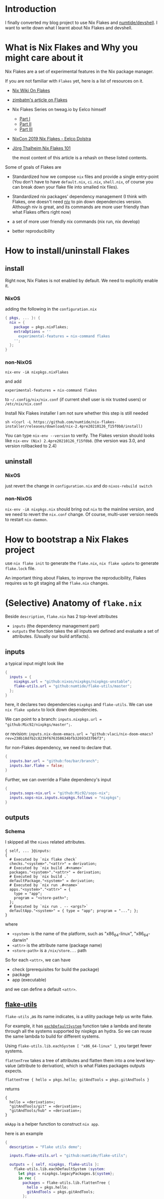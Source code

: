 * Introduction
I finally converted my blog project to use Nix Flakes and [[https://github.com/numtide/devshell][numtide/devshell]]. I want to write down what I learnt about Nix Flakes and devshell.

* What is Nix Flakes and Why you might care about it
Nix Flakes are a set of experimental features in the Nix package manager.

If you are not familiar with ~Flakes~ yet, here is a list of resources on it.

- [[https://nixos.wiki/wiki/Flakes][Nix Wiki On Flakes]]
- [[https://zimbatm.com/NixFlakes][zimbatm's article on Flakes]]
- Nix Flakes Series on tweag.io by Eelco himself
  + [[https://www.tweag.io/blog/2020-05-25-flakes/][Part I]]
  + [[https://www.tweag.io/blog/2020-06-25-eval-cache/][Part II]]
  + [[https://www.tweag.io/blog/2020-07-31-nixos-flakes/][Part III]]
- [[https://www.youtube.com/watch?v=UeBX7Ide5a0][NixCon 2019 Nix Flakes - Eelco Dolstra]]
- [[https://www.youtube.com/watch?v=QXUlhnhuRX4&list=PLgknCdxP89RcGPTjngfNR9WmBgvD_xW0l][Jörg Thalheim Nix Flakes 101]]

  the most content of this article is a rehash on these listed contents.

Some of goals of Flakes are
- Standardized how we compose ~nix~ files and provide a single entry-point
  (You don't have to have ~default.nix~, ~ci.nix~, ~shell.nix~, of course you can break down your flake file into smalled nix files).

- Standardized nix packages' dependency management
  (I think with Flakes, one doesn't need [[https://github.com/nmattia/niv][niv]] to pin down dependencies version. Although niv is great, and its commands are more user friendly than what Flakes offers right now)
- a set of more user friendly nix commands (nix run, nix develop)
- better reproducibility

* How to install/uninstall Flakes
** install
Right now, Nix Flakes is not enabled by default. We
need to explicitly enable it.
*** NixOS
adding the following in the ~configuration.nix~

#+begin_src nix
{ pkgs, ... }: {
  nix = {
    package = pkgs.nixFlakes;
    extraOptions = ''
      experimental-features = nix-command flakes
    '';
  };
}
#+end_src
*** non-NixOS
#+begin_src shell
nix-env -iA nixpkgs.nixFlakes
#+end_src
and add

#+begin_src shell
experimental-features = nix-command flakes
#+end_src

to ~~/.config/nix/nix.conf~ (if current shell user is nix trusted users) or ~/etc/nix/nix.conf~

Install Nix Flakes installer
I am not sure whether this step is still needed
#+begin_src shell
sh <(curl -L https://github.com/numtide/nix-flakes-installer/releases/download/nix-2.4pre20210126_f15f0b8/install)
#+end_src

You can type ~nix-env --version~ to verify.
The Flakes version should looks like ~nix-env (Nix) 2.4pre20210126_f15f0b8~. (the version was 3.0, and version rollbacked to 2.4)

** uninstall
*** NixOS
just revert the change in ~configuration.nix~ and do ~nixos-rebuild switch~
*** non-NixOS
~nix-env -iA nixpkgs.nix~ should bring out ~nix~ to the mainline version, and we need to revert the ~nix.conf~ change.
Of course, multi-user version needs to restart ~nix-daemon~.

* How to bootstrap a Nix Flakes project
use ~nix flake init~ to generate the ~flake.nix~,
~nix flake update~ to generate ~flake.lock~ file.

An important thing about Flakes, to improve the reproducibility, Flakes requires us to git staging all the ~flake.nix~ changes.
* (Selective) Anatomy of ~flake.nix~
Beside ~description~, ~flake.nix~ has 2 top-level attributes

- ~inputs~ (the dependency management part)
- ~outputs~ the function takes the all inputs we defined and evaluate a set of attributes. (Usually our build artifacts).

** inputs
a typical input might look like
#+begin_src nix
{
  inputs = {
    nixpkgs.url = "github:nixos/nixpkgs/nixpkgs-unstable";
    flake-utils.url = "github:numtide/flake-utils/master";
  };
}
#+end_src
here, it declares two dependencies ~nixpkgs~ and ~flake-utils~. We can use ~nix flake update~ to lock down dependencies.

We can point to a branch: ~inputs.nixpkgs.url = "github:Mic92/nixpkgs/master";~.

or revision: ~inputs.nix-doom-emacs.url = "github:vlaci/nix-doom-emacs?rev=238b18d7b2c8239f676358634bfb32693d3706f3";~

for non-Flakes dependency, we need to declare that.
#+begin_src nix
{
  inputs.bar.url = "github:foo/bar/branch";
  inputs.bar.flake = false;
}
#+end_src
Further, we can override a Flake dependency's input
#+begin_src nix
{
  inputs.sops-nix.url = "github:Mic92/sops-nix";
  inputs.sops-nix.inputs.nixpkgs.follows = "nixpkgs";
}
#+end_src
** outputs
*** Schema
I skipped all the ~nixos~ related attributes.

#+begin_src
{ self, ... }@inputs:
{
  # Executed by `nix flake check`
  checks."<system>"."<attr>" = derivation;
  # Executed by `nix build .#<name>`
  packages."<system>"."<attr>" = derivation;
  # Executed by `nix build .`
  defaultPackage."<system>" = derivation;
  # Executed by `nix run .#<name>`
  apps."<system>"."<attr>" = {
    type = "app";
    program = "<store-path>";
  };
  # Executed by `nix run . -- <args?>`
  defaultApp."<system>" = { type = "app"; program = "..."; };
}
#+end_src
where
- ~<system>~ is the name of the platform, such as "x86_64-linux", "x86_64-darwin"
- ~<attr>~ is the attribute name (package name)
- ~<store-path>~ is a ~/nix/store...~ path

So for each ~<attr>~, we can have

  - check (prerequisites for build the package)
  - package
  - app (executable)

and we can define a default ~<attr>~.
**  [[https://github.com/numtide/flake-utils][flake-utils]]
~flake-utils~ ,as its name indicates, is a utility package help us write flake.

For example, it has [[https://github.com/numtide/flake-utils/blob/3982c9903e93927c2164caa727cd3f6a0e6d14cc/default.nix#L60][~eachDefaultSystem~]] function take a lambda and iterate through all the systems supported by nixpkgs an hydra. So we can reuse the same lambda to build for different systems.

Using ~flake-utils.lib.eachSystem [ "x86_64-linux" ]~, you target fewer systems.

~flattenTree~ takes a tree of attributes and flatten them into a one level key-value (attribute to derivation), which is what Flakes packages outputs expects.

~flattenTree { hello = pkgs.hello; gitAndTools = pkgs.gitAndTools }~

returns
#+begin_src
{
  hello = «derivation»;
  "gitAndTools/git" = «derivation»;
  "gitAndTools/hub" = «derivation»;
}
#+end_src

~mkApp~ is a helper function to construct ~nix app~.

here is an example
#+begin_src nix
{
  description = "Flake utils demo";

  inputs.flake-utils.url = "github:numtide/flake-utils";

  outputs = { self, nixpkgs, flake-utils }:
    flake-utils.lib.eachDefaultSystem (system:
      let pkgs = nixpkgs.legacyPackages.${system};
      in rec {
        packages = flake-utils.lib.flattenTree {
          hello = pkgs.hello;
          gitAndTools = pkgs.gitAndTools;
        };
        defaultPackage = packages.hello;
        apps.hello = flake-utils.lib.mkApp { drv = packages.hello; };
        defaultApp = apps.hello;
      });
}
#+end_src
* Case Study 1: nix-tree
[[https://github.com/utdemir][utdemir]] has this nice and concise [[https://github.com/utdemir/nix-tree/blob/main/flake.nix][example]] using Flakes with a Haskell project. I think it is a great starting point to understand Flakes.

in ~nix-tree~, the outputs looks likes
#+begin_src nix
 {
   outputs = { self, nixpkgs, flake-utils }: # list out the dependencies
     let
       overlay = self: super: { # a pattern of bring build artifacts to pkgs
         haskellPackages = super.haskellPackages.override {
           overrides = hself: hsuper: {
             nix-tree = hself.callCabal2nix "nix-tree"
               (self.nix-gitignore.gitignoreSourcePure [
                 ./.gitignore
                 "asciicast.sh"
                 "flake.nix"
               ] ./.) { };
           };
         };
         nix-tree =
           self.haskell.lib.justStaticExecutables self.haskellPackages.nix-tree;
       };
     in {
       inherit overlay;
     } // flake-utils.lib.eachDefaultSystem (system: # leverage flake-utils
       let
         pkgs = import nixpkgs {
           inherit system;
           overlays = [ overlay ];
         };
       in {
         defaultPackage = pkgs.nix-tree;
         devShell = pkgs.haskellPackages.shellFor { # development environment
           packages = p: [ p."nix-tree" ];
           buildInputs = with pkgs.haskellPackages; [
             cabal-install
             ghcid
             ormolu
             hlint
             pkgs.nixpkgs-fmt
           ];
           withHoogle = false;
         };
       });
 }
#+end_src

Let's break down the function a little bit.
The outputs have 2 dependencies ~nixpkgs~ and ~flake-utils~.

First thing, it construct an overlay contains the local ~nix-tree~ as Haskell package and a derivation for the executable.

Next, for ~eachDefaultSystem~, it initialize the new nixpkgs with relevant system and overlay, and construct ~defaultPackage~ and ~devShell~. ~devShell~ is Nix Flakes' version of ~nix-shell~ (without -p capability, if you want to use nix-shell -p, there is ~nix shell~). We can start a development shell by ~nix develop~ command. There is ~nix develop~ [[https://zimbatm.com/NixFlakes/#direnv-integration][integration]] with ~direnv~

* How to use non-flake dependency
Let's say if I want to use [[https://github.com/justinwoo/easy-purescript-nix][easy-purescript-nix]] in my project. First I need to add it as inputs
#+begin_src nix
{
  inputs.easy-ps = {
    url = "github:justinwoo/easy-purescript-nix/master";
    flake = false;
  };
}
#+end_src

there are more than one packages in ~easy-purescript-nix~. I can added them into an overlay and add the overlay into the ~pkgs~.
#+begin_src nix
{
  outputs = {self, nixpkgs, easy-ps}: {
   overlay = final: prev: {

        purs = (prev.callPackage easy-ps {}).purs;
        spago = (prev.callPackage easy-ps {}).spago;
} // (
  flake-utils.lib.eachDefaultSystem  (system:
    let
      pkgs = import nixpkgs {
        inherit system;
        overlays = [self.overlay];
      };
        in rec {
            devShell = {
            packages =  [
              pkgs.purs
              pkgs.spago
            ];
          };
        };
   ));
#+end_src

On the another hand, you can use [[https://github.com/edolstra/flake-compat][flake-compat]] to use Flakes project from mainline (legacy) Nix.


* Case Study 2: [[https://github.com/nix-community/todomvc-nix][todomvc-nix]]
todomvc-nix is a much more complex example.
It needs to build Haskell (even ghcjs, which usually is more chanlleing to build) and rust source code.

You can checkout the code yourself to see how one can override different haskell packages and using  [[https://github.com/numtide/devshell][numtide/devshell]] to customize the ~nix develop~ experience.

* [[https://github.com/numtide/devshell][numtide/devshell]]
devshell (not to confuse with Nix Flakes devShell) is numtide project to customize per-project developer environments. The marketing slogan is "like virtualenv, but for all the languages".

I think it is fair to say that devshel is still early stage of development. (Although one can argue almost every thing mentioned in this article is in the early stage of development.) Lots of usages are subject to future changes. Using devshell probably requires you to read throught the source code. But I think devshell is a really exicting project.

** How to use devshell

devshell does aim to support non-Flakes and Flakes Nix. I am only going to cover the Flakes version, the non-Flakes usage is covered at the devshell's [[https://numtide.github.io/devshell/getting_started.html][doc]].

First thing is to declare devshell as an input, and we need to import devshell overlay into our instance of nixpkgs.
#+begin_src 
 flake-utils.lib.eachSystem [ "x86_64-darwin" ] (system:
      let
        pkgs = import nixpkgs {
          inherit system;
          overlays = [ devshell.overlay overlay ];
        };
#+end_src

the overlay would bring ~devshell~ attribute into the pkgs. ~devshell~ has functions like ~mkShell~ and ~fromTOML~. ~fromTOML~ allows us to configure the devshell using TOML file. ~mkShell~ allows us to use Nix experssions.

[[https://github.com/yuanw/blog/blob/4b610ac5f481a71e3dc36b3098484f7e412294ae/flake.nix#L48][My devshell config]]

Here is devshell [[https://numtide.github.io/devshell/modules_schema.html][configuration options]].

